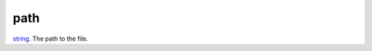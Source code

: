 path
====================================================================================================

`string`_. The path to the file.

.. _`string`: ../../../lua/type/string.html
